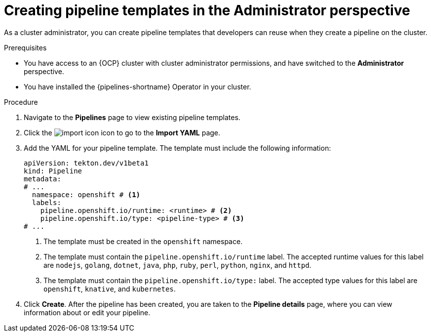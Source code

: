 // This module is included in the following assemblies:
// * create/working-with-pipelines-web-console.adoc

:_content-type: PROCEDURE
[id="op-creating-pipeline-templates-admin-console_{context}"]
= Creating pipeline templates in the Administrator perspective

As a cluster administrator, you can create pipeline templates that developers can reuse when they create a pipeline on the cluster.

.Prerequisites

* You have access to an {OCP} cluster with cluster administrator permissions, and have switched to the *Administrator* perspective.
* You have installed the {pipelines-shortname} Operator in your cluster.

.Procedure

. Navigate to the *Pipelines* page to view existing pipeline templates.

. Click the image:../images/import-icon.png[title="Import"] icon to go to the *Import YAML* page.

. Add the YAML for your pipeline template. The template must include the following information:
+
[source,yaml]
----
apiVersion: tekton.dev/v1beta1
kind: Pipeline
metadata:
# ...
  namespace: openshift # <1>
  labels:
    pipeline.openshift.io/runtime: <runtime> # <2>
    pipeline.openshift.io/type: <pipeline-type> # <3>
# ...
----
<1> The template must be created in the `openshift` namespace.
<2> The template must contain the `pipeline.openshift.io/runtime` label. The accepted runtime values for this label are `nodejs`, `golang`, `dotnet`, `java`, `php`, `ruby`, `perl`, `python`, `nginx`, and `httpd`.
<3> The template must contain the `pipeline.openshift.io/type:` label. The accepted type values for this label are `openshift`, `knative`, and `kubernetes`.

. Click *Create*. After the pipeline has been created, you are taken to the *Pipeline details* page, where you can view information about or edit your pipeline.
